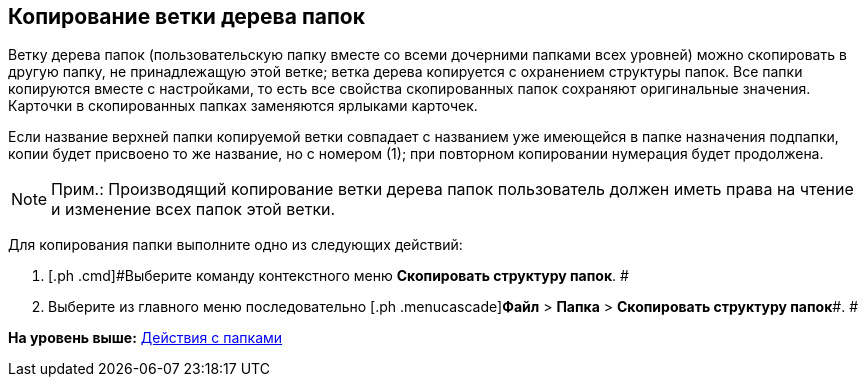 [[ariaid-title1]]
== Копирование ветки дерева папок

Ветку дерева папок (пользовательскую папку вместе со всеми дочерними папками всех уровней) можно скопировать в другую папку, не принадлежащую этой ветке; ветка дерева копируется с охранением структуры папок. Все папки копируются вместе с настройками, то есть все свойства скопированных папок сохраняют оригинальные значения. Карточки в скопированных папках заменяются ярлыками карточек.

Если название верхней папки копируемой ветки совпадает с названием уже имеющейся в папке назначения подпапки, копии будет присвоено то же название, но с номером (1); при повторном копировании нумерация будет продолжена.

[NOTE]
====
[.note__title]#Прим.:# Производящий копирование ветки дерева папок пользователь должен иметь права на чтение и изменение всех папок этой ветки.
====

Для копирования папки выполните одно из следующих действий:

[[task_v51_3hh_nn__steps_esk_jhh_nn]]
. [.ph .cmd]#Выберите команду контекстного меню [.ph .uicontrol]*Скопировать структуру папок*. #
. [.ph .cmd]#Выберите из главного меню последовательно [.ph .menucascade]#[.ph .uicontrol]*Файл* > [.ph .uicontrol]*Папка* > [.ph .uicontrol]*Скопировать структуру папок*#. #

*На уровень выше:* xref:../topics/Folders_Actions_with_Folders.adoc[Действия с папками]
